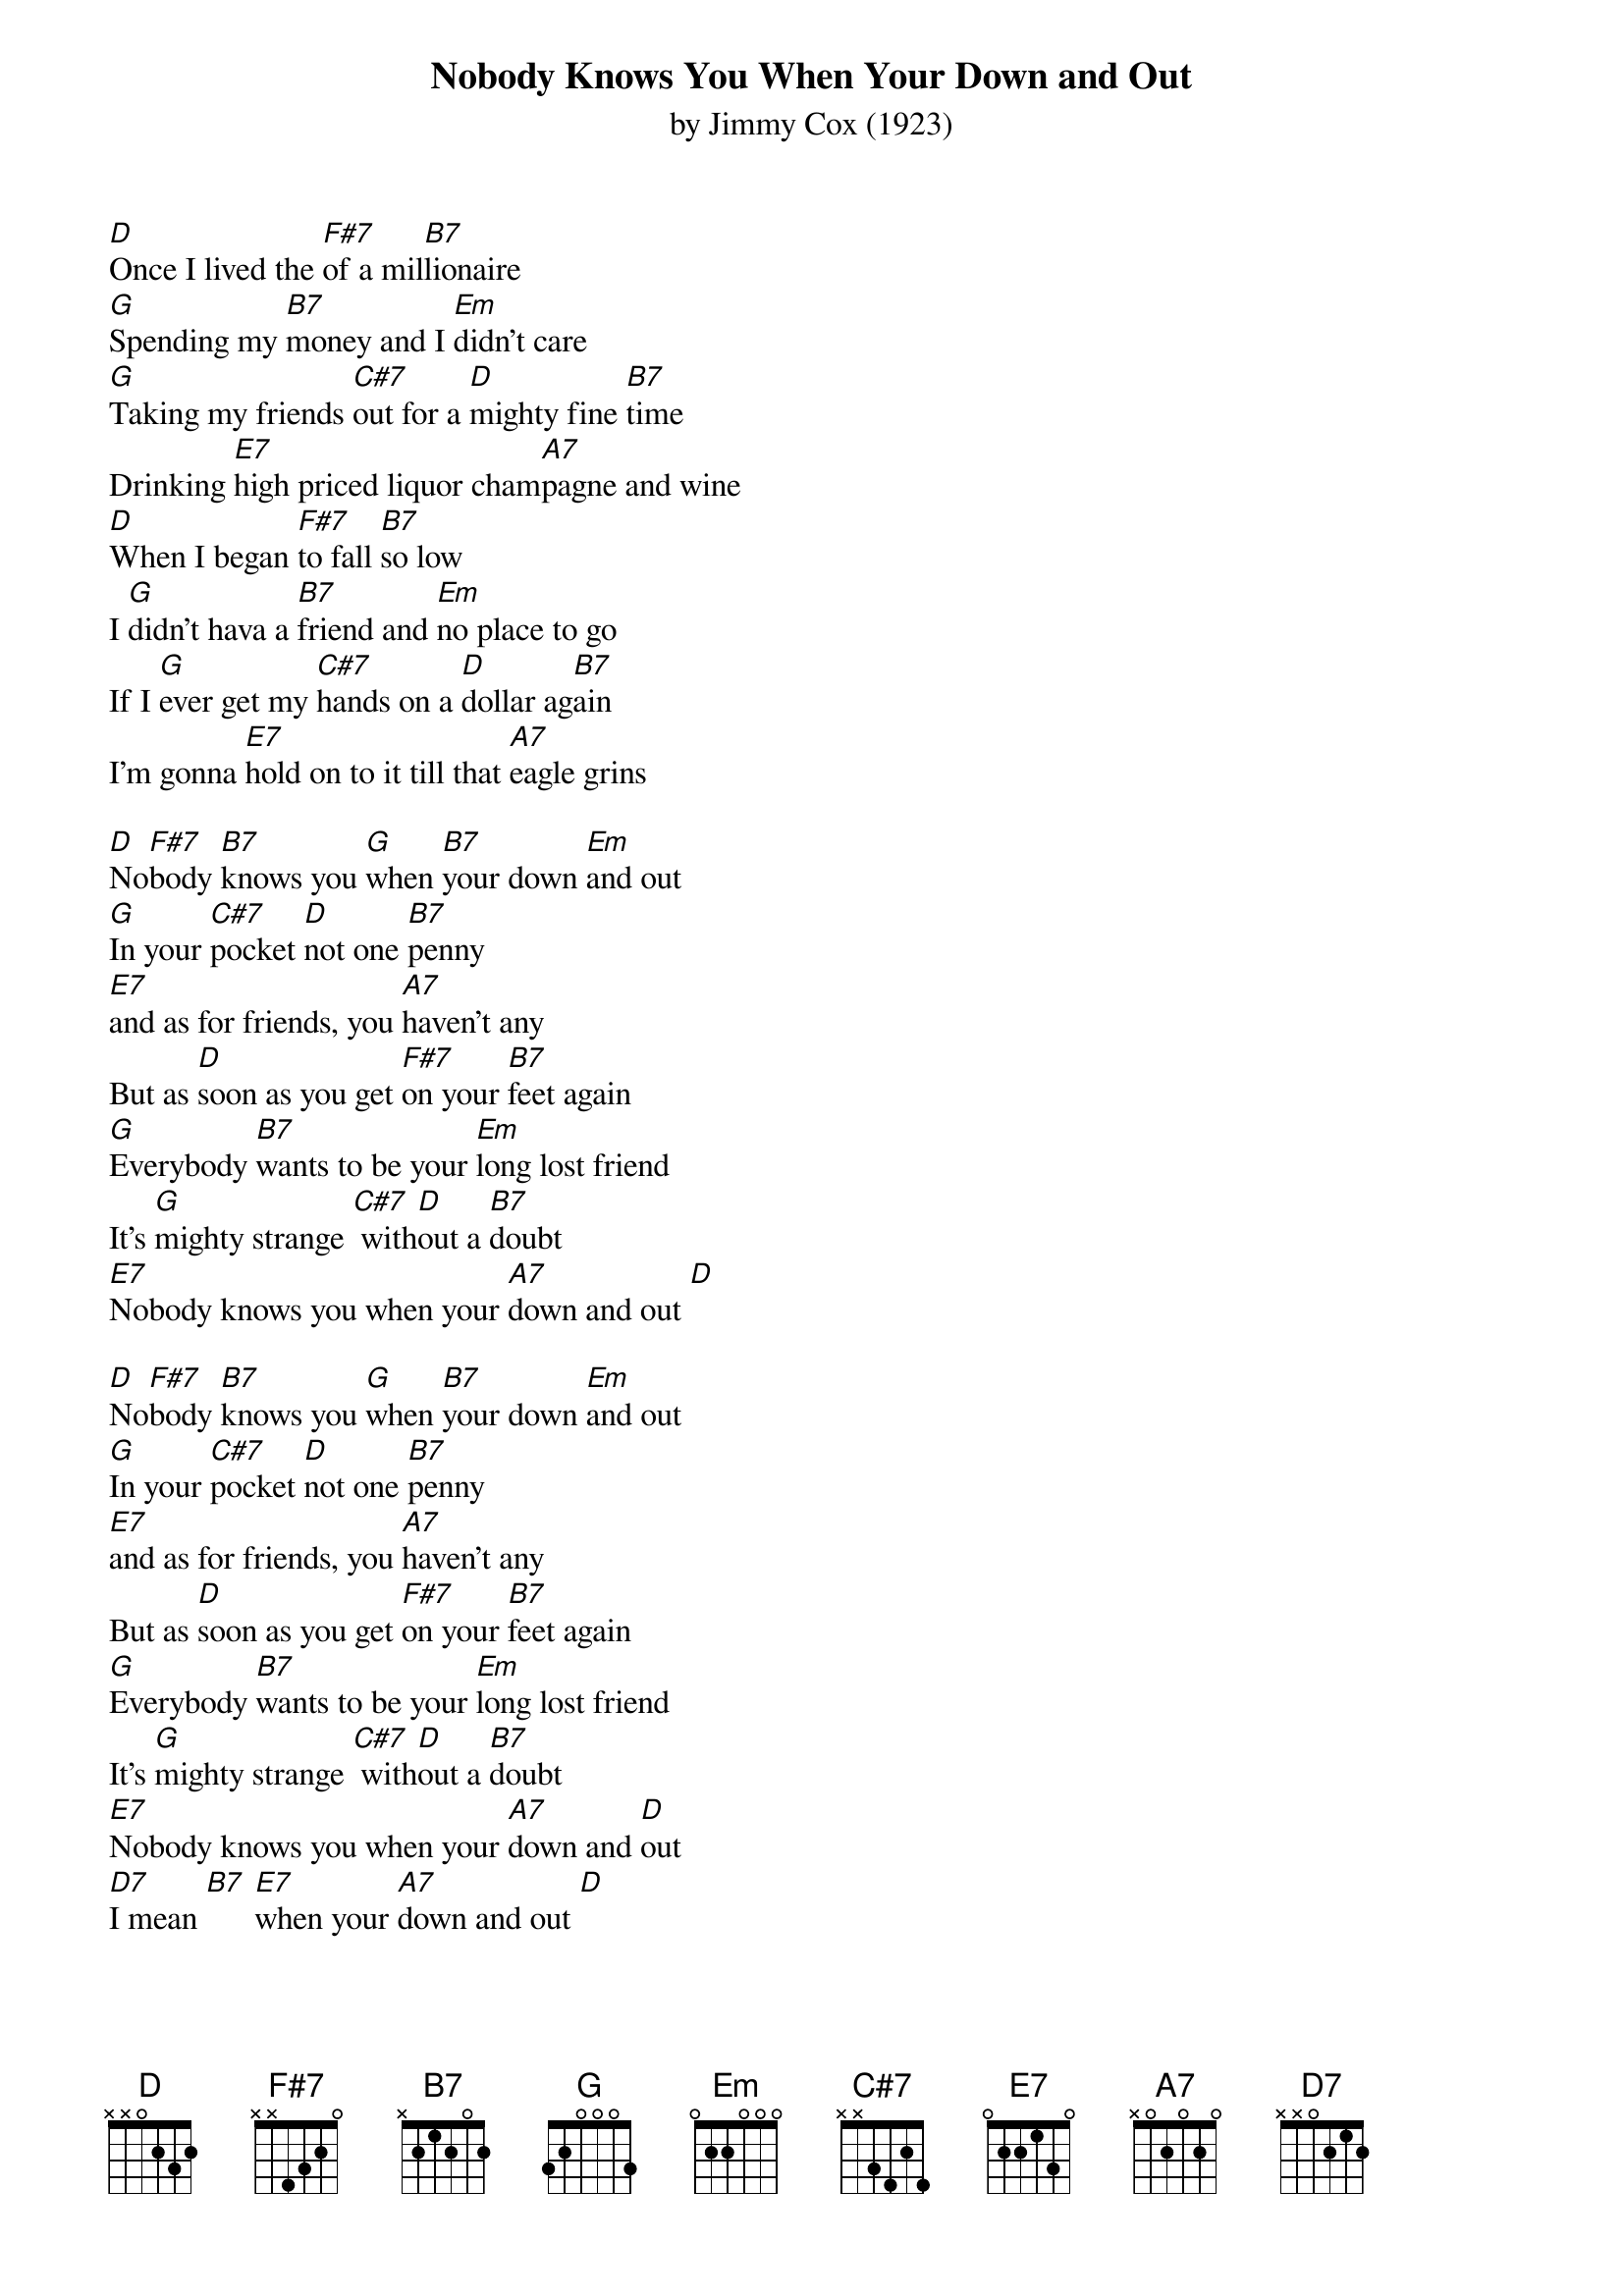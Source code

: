 {t:Nobody Knows You When Your Down and Out}
{st:by Jimmy Cox (1923)}

[D]Once I lived the [F#7]of a mil[B7]lionaire
[G]Spending my [B7]money and I [Em]didn't care
[G]Taking my friends [C#7]out for a [D]mighty fine [B7]time
Drinking [E7]high priced liquor cham[A7]pagne and wine
[D]When I began [F#7]to fall [B7]so low
I [G]didn't hava a [B7]friend and [Em]no place to go
If I [G]ever get my [C#7]hands on a [D]dollar ag[B7]ain
I'm gonna [E7]hold on to it till that [A7]eagle grins

[D]No[F#7]body [B7]knows you [G]when [B7]your down [Em]and out
[G]In your [C#7]pocket [D]not one [B7]penny
[E7]and as for friends, you [A7]haven't any
But as [D]soon as you get [F#7]on your [B7]feet again
[G]Everybody [B7]wants to be your [Em]long lost friend
It's [G]mighty strange [C#7] with[D]out a [B7]doubt
[E7]Nobody knows you when your [A7]down and out [D]

[D]No[F#7]body [B7]knows you [G]when [B7]your down [Em]and out
[G]In your [C#7]pocket [D]not one [B7]penny
[E7]and as for friends, you [A7]haven't any
But as [D]soon as you get [F#7]on your [B7]feet again
[G]Everybody [B7]wants to be your [Em]long lost friend
It's [G]mighty strange [C#7] with[D]out a [B7]doubt
[E7]Nobody knows you when your [A7]down and [D]out 
[D7]I mean [B7] [E7]when your [A7]down and out [D]



